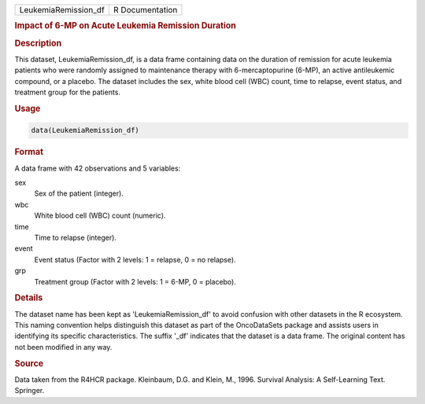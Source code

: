 .. container::

   .. container::

      ==================== ===============
      LeukemiaRemission_df R Documentation
      ==================== ===============

      .. rubric:: Impact of 6-MP on Acute Leukemia Remission Duration
         :name: impact-of-6-mp-on-acute-leukemia-remission-duration

      .. rubric:: Description
         :name: description

      This dataset, LeukemiaRemission_df, is a data frame containing
      data on the duration of remission for acute leukemia patients who
      were randomly assigned to maintenance therapy with
      6-mercaptopurine (6-MP), an active antileukemic compound, or a
      placebo. The dataset includes the sex, white blood cell (WBC)
      count, time to relapse, event status, and treatment group for the
      patients.

      .. rubric:: Usage
         :name: usage

      .. code:: R

         data(LeukemiaRemission_df)

      .. rubric:: Format
         :name: format

      A data frame with 42 observations and 5 variables:

      sex
         Sex of the patient (integer).

      wbc
         White blood cell (WBC) count (numeric).

      time
         Time to relapse (integer).

      event
         Event status (Factor with 2 levels: 1 = relapse, 0 = no
         relapse).

      grp
         Treatment group (Factor with 2 levels: 1 = 6-MP, 0 = placebo).

      .. rubric:: Details
         :name: details

      The dataset name has been kept as 'LeukemiaRemission_df' to avoid
      confusion with other datasets in the R ecosystem. This naming
      convention helps distinguish this dataset as part of the
      OncoDataSets package and assists users in identifying its specific
      characteristics. The suffix '\_df' indicates that the dataset is a
      data frame. The original content has not been modified in any way.

      .. rubric:: Source
         :name: source

      Data taken from the R4HCR package. Kleinbaum, D.G. and Klein, M.,
      1996. Survival Analysis: A Self-Learning Text. Springer.
